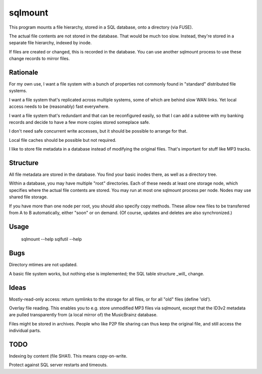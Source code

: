 ========
sqlmount
========

This program mounts a file hierarchy, stored in a SQL database,
onto a directory (via FUSE).

The actual file contents are not stored in the database.
That would be much too slow. Instead, they're stored in a
separate file hierarchy, indexed by inode.

If files are created or changed, this is recorded in the database.
You can use another sqlmount process to use these change records
to mirror files.

---------
Rationale
---------

For my own use, I want a file system with a bunch of properties
not commonly found in "standard" distributed file systems.

I want a file system that's replicated across multiple systems,
some of which are behind slow WAN links. Yet local access needs
to be (reasonably) fast everywhere.

I want a file system that's redundant and that can be reconfigured
easily, so that I can add a subtree with my banking records and
decide to have a few more copies stored someplace safe.

I don't need safe concurrent write accesses, but it should be
possible to arrange for that.

Local file caches should be possible but not required.

I like to store file metadata in a database instead of modifying
the original files. That's important for stuff like MP3 tracks.

---------
Structure
---------

All file metadata are stored in the database.
You find your basic inodes there, as well as a directory tree.

Within a database, you may have multiple "root" directories.
Each of these needs at least one storage node, which specifies
where the actual file contents are stored. You may run at most
one sqlmount process per node. Nodes may use shared file storage.

If you have more than one node per root, you should also
specify copy methods. These allow new files to be transferred
from A to B automatically, either "soon" or on demand.
(Of course, updates and deletes are also synchronized.)

-----
Usage
-----

	sqlmount --help
	sqlfutil --help

----
Bugs
----

Directory mtimes are not updated.

A basic file system works, but nothing else is implemented;
the SQL table structure _will_ change.

-----
Ideas
-----

Mostly-read-only access: return symlinks to the storage for all
files, or for all "old" files (define 'old').

Overlay file reading. This enables you to e.g.  store unmodified
MP3 files via sqlmount, except that the ID3v2 metadata are pulled
transparently from (a local mirror of) the MusicBrainz database.

Files might be stored in archives. People who like P2P file sharing
can thus keep the original file, and still access the individual parts.

----
TODO
----

Indexing by content (file SHA1). This means copy-on-write.

Protect against SQL server restarts and timeouts.

